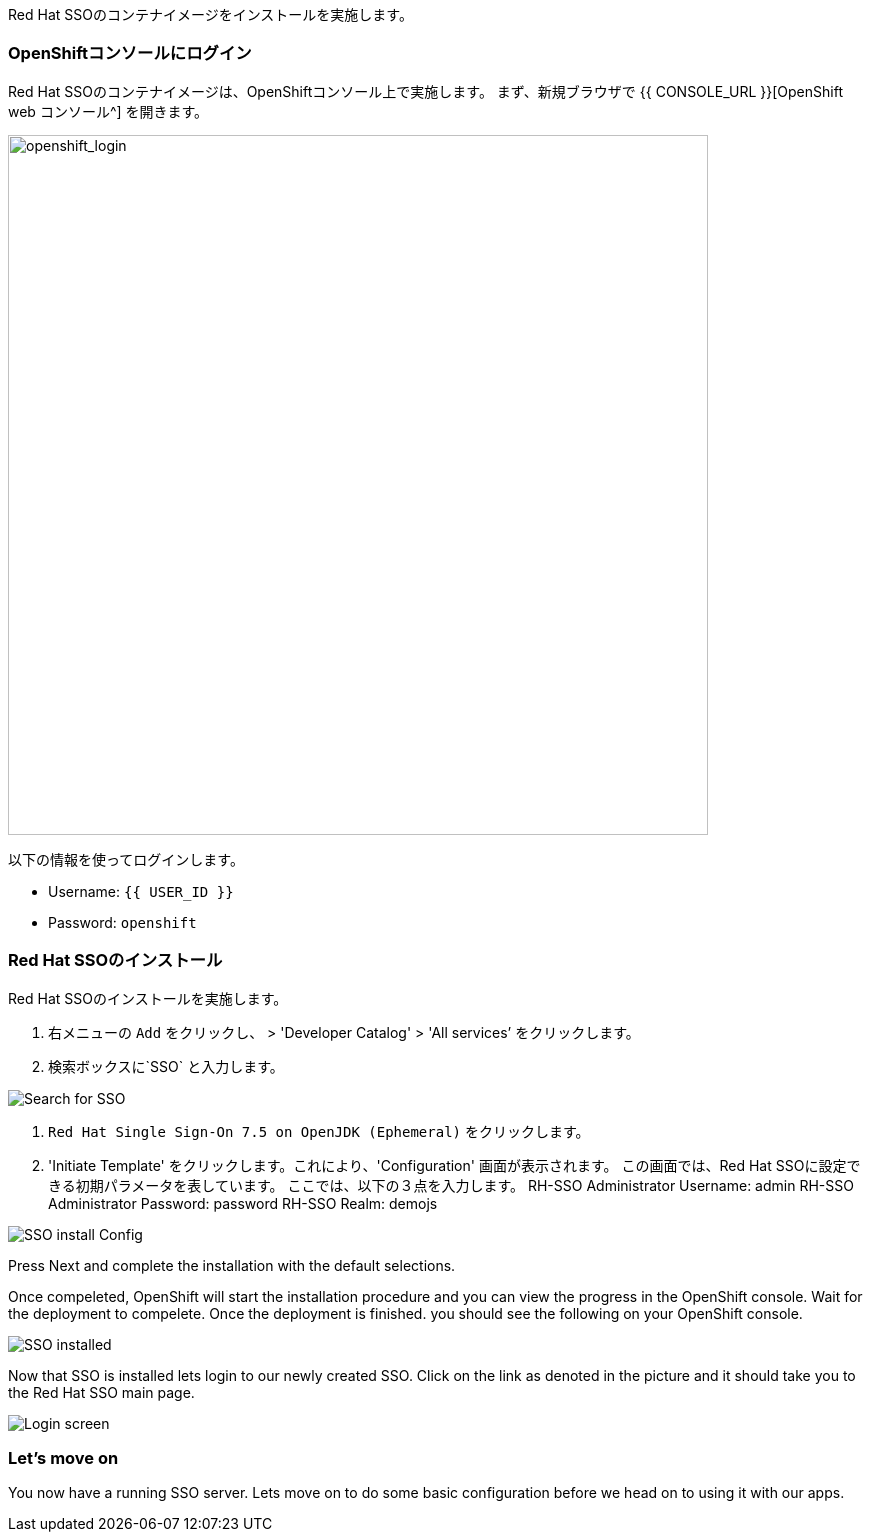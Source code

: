[#RH-SSO]
Red Hat SSOのコンテナイメージをインストールを実施します。

[#ssoinstall]
=== OpenShiftコンソールにログイン
Red Hat SSOのコンテナイメージは、OpenShiftコンソール上で実施します。
まず、新規ブラウザで {{ CONSOLE_URL }}[OpenShift web コンソール^] を開きます。

image::openshift_login.png[openshift_login, 700]

以下の情報を使ってログインします。

* Username: `{{ USER_ID }}`
* Password: `openshift`

=== Red Hat SSOのインストール
Red Hat SSOのインストールを実施します。

<1> 右メニューの `Add` をクリックし、 >  'Developer Catalog'   > 'All services’ をクリックします。
<2> 検索ボックスに`SSO` と入力します。

image::OpenShift-sso_search.png[Search for SSO]

<3>  `Red Hat Single Sign-On 7.5 on OpenJDK (Ephemeral)` をクリックします。

<4> 'Initiate Template' をクリックします。これにより、'Configuration' 画面が表示されます。
この画面では、Red Hat SSOに設定できる初期パラメータを表しています。
ここでは、以下の３点を入力します。
RH-SSO Administrator Username: admin
RH-SSO Administrator Password: password
RH-SSO Realm: demojs


image::sso_install.png[SSO install Config]

Press Next and complete the installation with the default selections. 

Once compeleted, OpenShift will start the installation procedure and you can view the progress in the OpenShift console. Wait for the deployment to compelete. Once the deployment is finished. you should see the following on your OpenShift console. 

image::sso_installed.png[SSO installed]

Now that SSO is installed lets login to our newly created SSO. Click on the link as denoted in the picture and it should take you to the Red Hat SSO main page. 

image::sso_adminlogin.png[Login screen]


=== Let's move on
You now have a running SSO server. Lets move on to do some basic configuration before we head on to using it with our apps.


